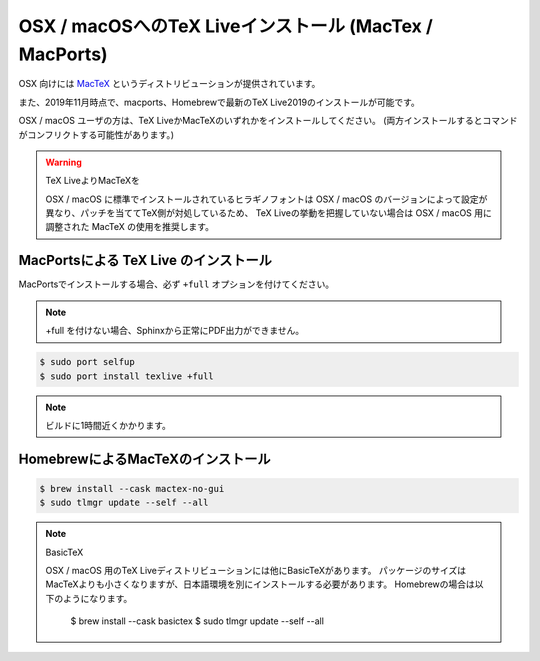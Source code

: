 =======================================================
OSX / macOSへのTeX Liveインストール (MacTex / MacPorts)
=======================================================

OSX 向けには `MacTeX <http://www.tug.org/mactex/>`_ というディストリビューションが提供されています。

また、2019年11月時点で、macports、Homebrewで最新のTeX Live2019のインストールが可能です。

OSX / macOS ユーザの方は、TeX LiveかMacTeXのいずれかをインストールしてください。
(両方インストールするとコマンドがコンフリクトする可能性があります。)

.. warning:: TeX LiveよりMacTeXを

             OSX / macOS に標準でインストールされているヒラギノフォントは OSX / macOS 
             のバージョンによって設定が異なり、パッチを当ててTeX側が対処しているため、
             TeX Liveの挙動を把握していない場合は
             OSX / macOS 用に調整された MacTeX の使用を推奨します。


MacPortsによる TeX Live のインストール
=======================================

MacPortsでインストールする場合、必ず ``+full`` オプションを付けてください。

.. note::

  +full を付けない場合、Sphinxから正常にPDF出力ができません。

.. code-block:: bash

   $ sudo port selfup
   $ sudo port install texlive +full


.. note::

  ビルドに1時間近くかかります。


HomebrewによるMacTeXのインストール
==================================

.. code-block:: bash

    $ brew install --cask mactex-no-gui
    $ sudo tlmgr update --self --all

.. note:: BasicTeX
         
         OSX / macOS 用のTeX Liveディストリビューションには他にBasicTeXがあります。
         パッケージのサイズはMacTeXよりも小さくなりますが、日本語環境を別にインストールする必要があります。
         Homebrewの場合は以下のようになります。

           $ brew install --cask basictex
           $ sudo tlmgr update --self --all
